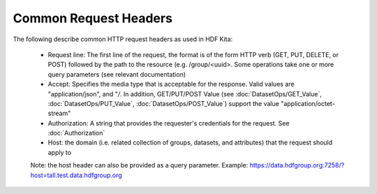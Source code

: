 ***********************
Common Request Headers
***********************

The following describe common HTTP request headers as used in HDF Kita:

 * Request line: The first line of the request, the format is of the form HTTP verb (GET, PUT, DELETE, or POST) followed by the path to the resource (e.g. /group/<uuid>.  Some operations take one or more query parameters (see relevant documentation)
 * Accept: Specifies the media type that is acceptable for the response.  Valid values are "application/json", and "*/*.  In addition, GET/PUT/POST Value (see :doc:`DatasetOps/GET_Value`, :doc:`DatasetOps/PUT_Value`, :doc:`DatasetOps/POST_Value`) support the value "application/octet-stream"
 * Authorization: A string that provides the requester's credentials for the request. See  :doc:`Authorization`
 * Host: the domain (i.e. related collection of groups, datasets, and attributes) that the request should apply to

 Note: the host header can also be provided as a query parameter.  Example: https://data.hdfgroup.org:7258/?host=tall.test.data.hdfgroup.org
